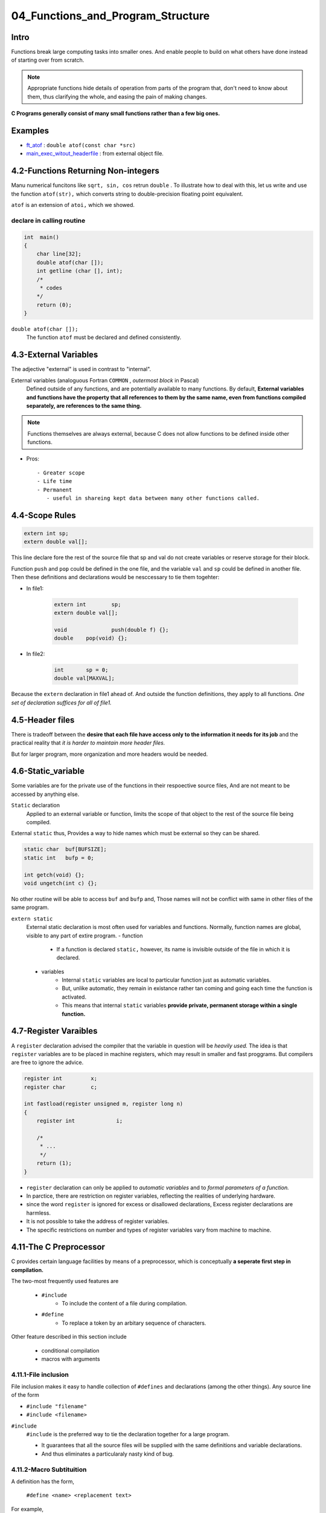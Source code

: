 04_Functions_and_Program_Structure
==================================

Intro
-----

Functions break large computing tasks into smaller ones.
And enable people to build on what others have done instead of starting over from scratch.

.. note::

   Appropriate functions hide details of operation from parts of the program that,
   don't need to know about them,
   thus clarifying the whole, and easing the pain of making changes.

**C Programs generally consist of many small functions rather than a few big ones.**

Examples
--------

- ft_atof_ : ``double atof(const char *src)``
- main_exec_witout_headerfile_ : from external object file.

.. _ft_atof: src/ft_atof.c
.. _main_exec_witout_headerfile: src/main_nonheader.c

4.2-Functions Returning Non-integers
------------------------------------

Manu numerical funcitons like ``sqrt, sin, cos`` retrun ``double`` .
To illustrate how to deal with this, let us write and use the function ``atof(str),`` which converts string to double-precision floating point equivalent.

``atof`` is an extension of ``atoi,`` which we showed.

declare in calling routine
^^^^^^^^^^^^^^^^^^^^^^^^^^

.. code-block:: c

   int	main()
   {
       char line[32];
       double atof(char []);
       int getline (char [], int);
       /*
        * codes
       */
       return (0);
   }

``double atof(char []);``
   The function ``atof`` must be declared and defined consistently.
 
4.3-External Variables
----------------------

The adjective "external" is used in contrast to "internal".

External variables (analoguous Fortran ``COMMON`` , *outermost block* in Pascal)
   Defined outside of any functions, and are potentially available to many functions.
   By default, **External variables and functions have the property that all references to them by the same name, even from functions compiled separately, are references to the same thing.**

.. note::

   Functions themselves are always external, because C does not allow functions to be defined inside other functions.


- Pros::

   - Greater scope
   - Life time
   - Permanent
      - useful in shareing kept data between many other functions called.

4.4-Scope Rules
---------------

.. code-block:: c

   extern int sp;
   extern double val[];

This line declare fore the rest of the source file that sp and val do not create variables or reserve storage for their block.

Function ``push`` and ``pop`` could be defined in the one file, and the variable ``val`` and ``sp`` could be defined in another file.
Then these  definitions and declarations would be nesccessary to tie them togehter:

- In file1:

   .. code-block:: c

      extern int	sp;
      extern double val[];

      void		push(double f) {};
      double	pop(void) {};

- In file2:

   .. code-block:: c

      int	sp = 0;
      double val[MAXVAL];

Because the ``extern`` declaration in file1 ahead of.
And outside the function definitions, they apply to all functions.
*One set of declaration suffices for all of file1.*

4.5-Header files
----------------

There is tradeoff between the **desire that each file have access only to the information it needs for its job** and the practical reality that *it is harder to maintain more header files.*

But for larger program, more organization and more headers would be needed.

4.6-Static_variable
-------------------

Some variables are for the private use of the functions in their respoective source files,
And are not meant to be accessed by anything else.

``Static`` declaration
   Applied to an external variable or function,
   limits the scope of that object to the rest of the source file being compiled.

External ``static`` thus, Provides a way to hide names which must be external so they can be shared.

.. code-block:: c

   static char	buf[BUFSIZE];
   static int	bufp = 0;

   int getch(void) {};
   void ungetch(int c) {};

No other routine will be able to access ``buf`` and ``bufp`` and,
Those names will not be conflict with same in other files of the same program.

``extern static``
   External static declaration is most often used for variables and functions.
   Normally, function names are global, visible to any part of extire program.
   - function
      - If a function is declared ``static,`` however, its name is invisible outside of the file in which it is declared.
   - variables
      - Internal ``static`` variables are local to particular function just as automatic variables. 
      - But, unlike automatic, they remain in existance rather tan coming and going each time the function is activated.
      - This means that internal ``static`` variables **provide private, permanent storage within a single function.**


4.7-Register Varaibles
----------------------

A ``register`` declaration advised the compiler that the variable in question will be *heavily used.*
The idea is that ``register`` variables are to be placed in machine registers,
which may result in smaller and fast proggrams.
But compilers are free to ignore the advice.

.. code-block:: c

   register int		x;
   register char	c;

   int fastload(register unsigned m, register long n)
   {
       register int		i;

       /*
        * ...
        */
       return (1);
   }
	

- ``register`` declaration can only be applied to *automatic variables* and to *formal parameters of a function.*
- In parctice, there are restriction on register variables, reflecting the realities of underlying hardware.
- since the word ``register`` is ignored for excess or disallowed declarations, Excess register declarations are harmless.
- It is not possible to take the address of register variables.
- The specific restrictions on number and types of register variables vary from machine to machine.

4.11-The C Preprocessor
-----------------------

C provides certain language facilities by means of a preprocessor, which is conceptually **a seperate first step in compilation.**

The two-most frequently used features are

   - ``#include``
      - To include the content of a file during compilation.

   - ``#define``
      - To replace a token by an arbitary sequence of characters.

Other feature described in this section include

   - conditional compilation
   - macros with arguments

4.11.1-File inclusion
^^^^^^^^^^^^^^^^^^^^^

File inclusion makes it easy to handle collection of ``#defines`` and declarations (among the other things).
Any source line of the form

- ``#include "filename"``
- ``#include <filename>``


``#include``
   ``#include`` is the preferred way to tie the declaration together for a large program.

   - It guarantees that all the source files will be supplied with the same definitions and variable declarations.
   - And thus eliminates a particularaly nasty kind of bug.
   

4.11.2-Macro Subtituition
^^^^^^^^^^^^^^^^^^^^^^^^^

A definition has the form,

   ``#define <name> <replacement text>``

For example,

   .. code-block:: c

      #define forever		for (;;)		/* infinite loop */
      #define max(A, B)		((A) > (B) ? (A) : (B))
   
- Usage

   ``x = max(p + q, r + s);``

- Wrong Uasge

   ``max(i++, j++); /* WRONG!! */``

   If you examine the expansion of ``max`` ,
   You will notice some *pitfalls.*
   The expressions are evaluated twice.

   .. note::

      This is bad if they invlove side effects like increment operators or input and output.
      Example above will increment the larger value twice.

   ``#define squre(x) x * x /* WRONG!! */``
   ``square(z + 1);``

Nonetheless, macros are valueable.
One practical example ``getchar`` and ``putchar`` are often defined as macros **to avoid the run-time overhead of a function call per character proceed.**
The functions in ``<ctype.h>`` are also usually implementd as macros.

Names may be undefined with ``#undef`` , usually to ensure that a routine is really a function, not a macro:

.. code-block:: c

   #undef getchar

   int	getchar(void)

``##`` operator provides a way to concatenate actual arguments during macro expansion.
For example,

.. code-block:: c

   #define	paste(front, back)	front ## back

so paste(name, 1) creates the token name1.

4.11.3-Conditional inclusion
^^^^^^^^^^^^^^^^^^^^^^^^^^^^

The ``#if`` line evaluates a constant interger expression.
If the expressions is non-zero, subsequent lines until an,

- ``#endif``
- ``#elif``
- ``#else``

are included.

.. code-block:: c

   #if !defined(HDR) /* Equal to ifndef */
   #define HDR

   /* content of HDR.h go here */

   #endif

A simmilar style can be used to avoid including files multiple times.
Below sequence tests the name *SYSTEM* to decide which version of a header t o include:

.. code-block:: c

   #if SYSTEM == SYSV
       #define HDR "sysv.h"
   #elif SYSTEM == BSD
       #define HDR "bsd.h"
   #elif SYSTEM == MSDOS
       #define HDR "msdos.h"
   #else
       #define HDR "defaults.h"
   #endif
   #include HDR

